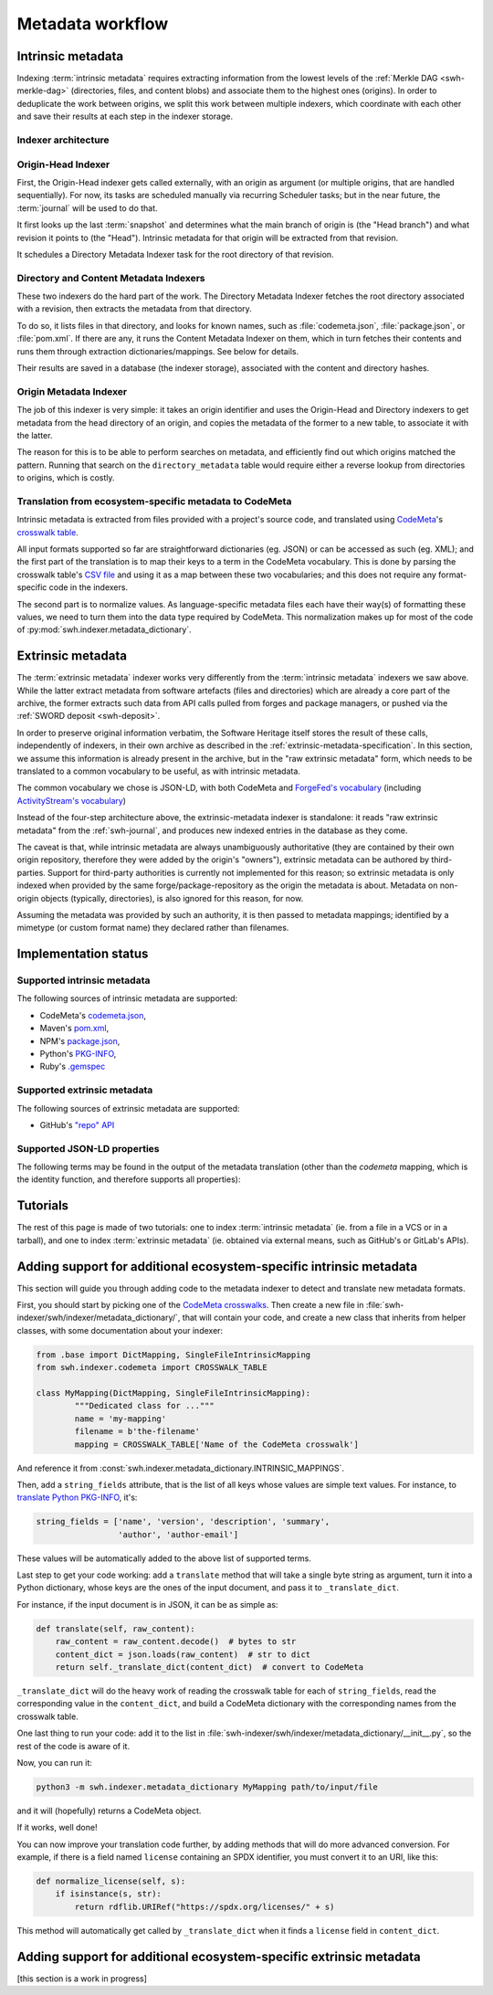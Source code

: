 Metadata workflow
=================

Intrinsic metadata
------------------

Indexing :term:`intrinsic metadata` requires extracting information from the
lowest levels of the :ref:`Merkle DAG <swh-merkle-dag>` (directories, files,
and content blobs) and associate them to the highest ones (origins).
In order to deduplicate the work between origins, we split this work between
multiple indexers, which coordinate with each other and save their results
at each step in the indexer storage.

Indexer architecture
^^^^^^^^^^^^^^^^^^^^

.. thumbnail:: images/tasks-metadata-indexers.svg


Origin-Head Indexer
^^^^^^^^^^^^^^^^^^^

First, the Origin-Head indexer gets called externally, with an origin as
argument (or multiple origins, that are handled sequentially).
For now, its tasks are scheduled manually via recurring Scheduler tasks; but
in the near future, the :term:`journal` will be used to do that.

It first looks up the last :term:`snapshot` and determines what the main
branch of origin is (the "Head branch") and what revision it points to
(the "Head").
Intrinsic metadata for that origin will be extracted from that revision.

It schedules a Directory Metadata Indexer task for the root directory of
that revision.


Directory and Content Metadata Indexers
^^^^^^^^^^^^^^^^^^^^^^^^^^^^^^^^^^^^^^^

These two indexers do the hard part of the work. The Directory Metadata
Indexer fetches the root directory associated with a revision, then extracts
the metadata from that directory.

To do so, it lists files in that directory, and looks for known names, such
as :file:`codemeta.json`, :file:`package.json`, or :file:`pom.xml`. If there are any, it
runs the Content Metadata Indexer on them, which in turn fetches their
contents and runs them through extraction dictionaries/mappings.
See below for details.

Their results are saved in a database (the indexer storage), associated with
the content and directory hashes.


Origin Metadata Indexer
^^^^^^^^^^^^^^^^^^^^^^^

The job of this indexer is very simple: it takes an origin identifier and
uses the Origin-Head and Directory indexers to get metadata from the head
directory of an origin, and copies the metadata of the former to a new table,
to associate it with the latter.

The reason for this is to be able to perform searches on metadata, and
efficiently find out which origins matched the pattern.
Running that search on the ``directory_metadata`` table would require either
a reverse lookup from directories to origins, which is costly.


Translation from ecosystem-specific metadata to CodeMeta
^^^^^^^^^^^^^^^^^^^^^^^^^^^^^^^^^^^^^^^^^^^^^^^^^^^^^^^^

Intrinsic metadata is extracted from files provided with a project's source
code, and translated using `CodeMeta`_'s `crosswalk table`_.

All input formats supported so far are straightforward dictionaries (eg. JSON)
or can be accessed as such (eg. XML); and the first part of the translation is
to map their keys to a term in the CodeMeta vocabulary.
This is done by parsing the crosswalk table's `CSV file`_ and using it as a
map between these two vocabularies; and this does not require any
format-specific code in the indexers.

The second part is to normalize values. As language-specific metadata files
each have their way(s) of formatting these values, we need to turn them into
the data type required by CodeMeta.
This normalization makes up for most of the code of
:py:mod:`swh.indexer.metadata_dictionary`.

.. _CodeMeta: https://codemeta.github.io/
.. _crosswalk table: https://codemeta.github.io/crosswalk/
.. _CSV file: https://github.com/codemeta/codemeta/blob/master/crosswalk.csv


Extrinsic metadata
------------------

The :term:`extrinsic metadata` indexer works very differently from
the :term:`intrinsic metadata` indexers we saw above.
While the latter extract metadata from software artefacts (files and directories)
which are already a core part of the archive, the former extracts such data from
API calls pulled from forges and package managers, or pushed via the
:ref:`SWORD deposit <swh-deposit>`.

In order to preserve original information verbatim, the Software Heritage itself
stores the result of these calls, independently of indexers, in their own archive
as described in the :ref:`extrinsic-metadata-specification`.
In this section, we assume this information is already present in the archive,
but in the "raw extrinsic metadata" form, which needs to be translated to a common
vocabulary to be useful, as with intrinsic metadata.

The common vocabulary we chose is JSON-LD, with both CodeMeta and
`ForgeFed's vocabulary`_ (including `ActivityStream's vocabulary`_)

.. _ForgeFed's vocabulary: https://forgefed.org/vocabulary.html
.. _ActivityStream's vocabulary: https://www.w3.org/TR/activitystreams-vocabulary/

Instead of the four-step architecture above, the extrinsic-metadata indexer
is standalone: it reads "raw extrinsic metadata" from the :ref:`swh-journal`,
and produces new indexed entries in the database as they come.

The caveat is that, while intrinsic metadata are always unambiguously authoritative
(they are contained by their own origin repository, therefore they were added by
the origin's "owners"), extrinsic metadata can be authored by third-parties.
Support for third-party authorities is currently not implemented for this reason;
so extrinsic metadata is only indexed when provided by the same
forge/package-repository as the origin the metadata is about.
Metadata on non-origin objects (typically, directories), is also ignored for
this reason, for now.

Assuming the metadata was provided by such an authority, it is then passed
to metadata mappings; identified by a mimetype (or custom format name)
they declared rather than filenames.


Implementation status
---------------------

Supported intrinsic metadata
^^^^^^^^^^^^^^^^^^^^^^^^^^^^

The following sources of intrinsic metadata are supported:

* CodeMeta's `codemeta.json`_,
* Maven's `pom.xml`_,
* NPM's `package.json`_,
* Python's `PKG-INFO`_,
* Ruby's `.gemspec`_

.. _codemeta.json: https://codemeta.github.io/terms/
.. _pom.xml: https://maven.apache.org/pom.html
.. _package.json: https://docs.npmjs.com/files/package.json
.. _PKG-INFO: https://www.python.org/dev/peps/pep-0314/
.. _.gemspec: https://guides.rubygems.org/specification-reference/

Supported extrinsic metadata
^^^^^^^^^^^^^^^^^^^^^^^^^^^^

The following sources of extrinsic metadata are supported:

* GitHub's `"repo" API <https://docs.github.com/en/rest/repos/repos#get-a-repository>`__



Supported JSON-LD properties
^^^^^^^^^^^^^^^^^^^^^^^^^^^^

The following terms may be found in the output of the metadata translation
(other than the `codemeta` mapping, which is the identity function, and
therefore supports all properties):

.. program-output:: python3 -m swh.indexer.cli mapping list-terms --exclude-mapping codemeta --exclude-mapping json-sword-codemeta --exclude-mapping sword-codemeta
    :nostderr:




Tutorials
---------

The rest of this page is made of two tutorials: one to index
:term:`intrinsic metadata` (ie. from a file in a VCS or in a tarball),
and one to index :term:`extrinsic metadata` (ie. obtained via external means,
such as GitHub's or GitLab's APIs).

Adding support for additional ecosystem-specific intrinsic metadata
-------------------------------------------------------------------

This section will guide you through adding code to the metadata indexer to
detect and translate new metadata formats.

First, you should start by picking one of the `CodeMeta crosswalks`_.
Then create a new file in :file:`swh-indexer/swh/indexer/metadata_dictionary/`, that
will contain your code, and create a new class that inherits from helper
classes, with some documentation about your indexer:

.. code-block:: python

	from .base import DictMapping, SingleFileIntrinsicMapping
	from swh.indexer.codemeta import CROSSWALK_TABLE

	class MyMapping(DictMapping, SingleFileIntrinsicMapping):
		"""Dedicated class for ..."""
		name = 'my-mapping'
		filename = b'the-filename'
		mapping = CROSSWALK_TABLE['Name of the CodeMeta crosswalk']

.. _CodeMeta crosswalks: https://github.com/codemeta/codemeta/tree/master/crosswalks

And reference it from :const:`swh.indexer.metadata_dictionary.INTRINSIC_MAPPINGS`.

Then, add a ``string_fields`` attribute, that is the list of all keys whose
values are simple text values. For instance, to
`translate Python PKG-INFO`_, it's:

.. code-block:: python

    string_fields = ['name', 'version', 'description', 'summary',
                     'author', 'author-email']


These values will be automatically added to the above list of
supported terms.

.. _translate Python PKG-INFO: https://forge.softwareheritage.org/source/swh-indexer/browse/master/swh/indexer/metadata_dictionary/python.py

Last step to get your code working: add a ``translate`` method that will
take a single byte string as argument, turn it into a Python dictionary,
whose keys are the ones of the input document, and pass it to
``_translate_dict``.

For instance, if the input document is in JSON, it can be as simple as:

.. code-block:: python

    def translate(self, raw_content):
        raw_content = raw_content.decode()  # bytes to str
        content_dict = json.loads(raw_content)  # str to dict
        return self._translate_dict(content_dict)  # convert to CodeMeta

``_translate_dict`` will do the heavy work of reading the crosswalk table for
each of ``string_fields``, read the corresponding value in the ``content_dict``,
and build a CodeMeta dictionary with the corresponding names from the
crosswalk table.

One last thing to run your code: add it to the list in
:file:`swh-indexer/swh/indexer/metadata_dictionary/__init__.py`, so the rest of the
code is aware of it.

Now, you can run it:

.. code-block:: shell

    python3 -m swh.indexer.metadata_dictionary MyMapping path/to/input/file

and it will (hopefully) returns a CodeMeta object.

If it works, well done!

You can now improve your translation code further, by adding methods that
will do more advanced conversion. For example, if there is a field named
``license`` containing an SPDX identifier, you must convert it to an URI,
like this:

.. code-block:: python

    def normalize_license(self, s):
        if isinstance(s, str):
            return rdflib.URIRef("https://spdx.org/licenses/" + s)

This method will automatically get called by ``_translate_dict`` when it
finds a ``license`` field in ``content_dict``.

Adding support for additional ecosystem-specific extrinsic metadata
-------------------------------------------------------------------

[this section is a work in progress]

